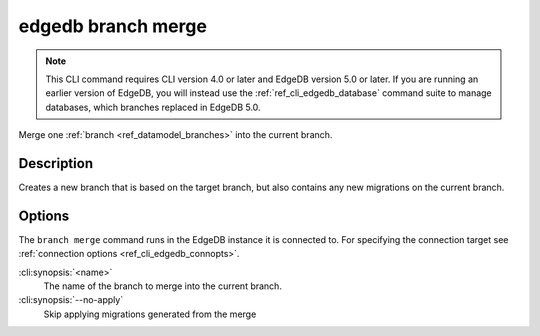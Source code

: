 .. _ref_cli_edgedb_branch_merge:


===================
edgedb branch merge
===================

.. note::

    This CLI command requires CLI version 4.0 or later and EdgeDB version 5.0
    or later. If you are running an earlier version of EdgeDB, you will instead
    use the :ref:`ref_cli_edgedb_database` command suite to manage databases,
    which branches replaced in EdgeDB 5.0.

Merge one :ref:`branch <ref_datamodel_branches>` into the current branch.

.. cli:synopsis::

    edgedb branch merge [<options>] <name>


Description
===========

Creates a new branch that is based on the target branch, but also contains any new migrations on the
current branch.


Options
=======

The ``branch merge`` command runs in the EdgeDB instance it is
connected to. For specifying the connection target see
:ref:`connection options <ref_cli_edgedb_connopts>`.

:cli:synopsis:`<name>`
    The name of the branch to merge into the current branch.
:cli:synopsis:`--no-apply`
    Skip applying migrations generated from the merge
